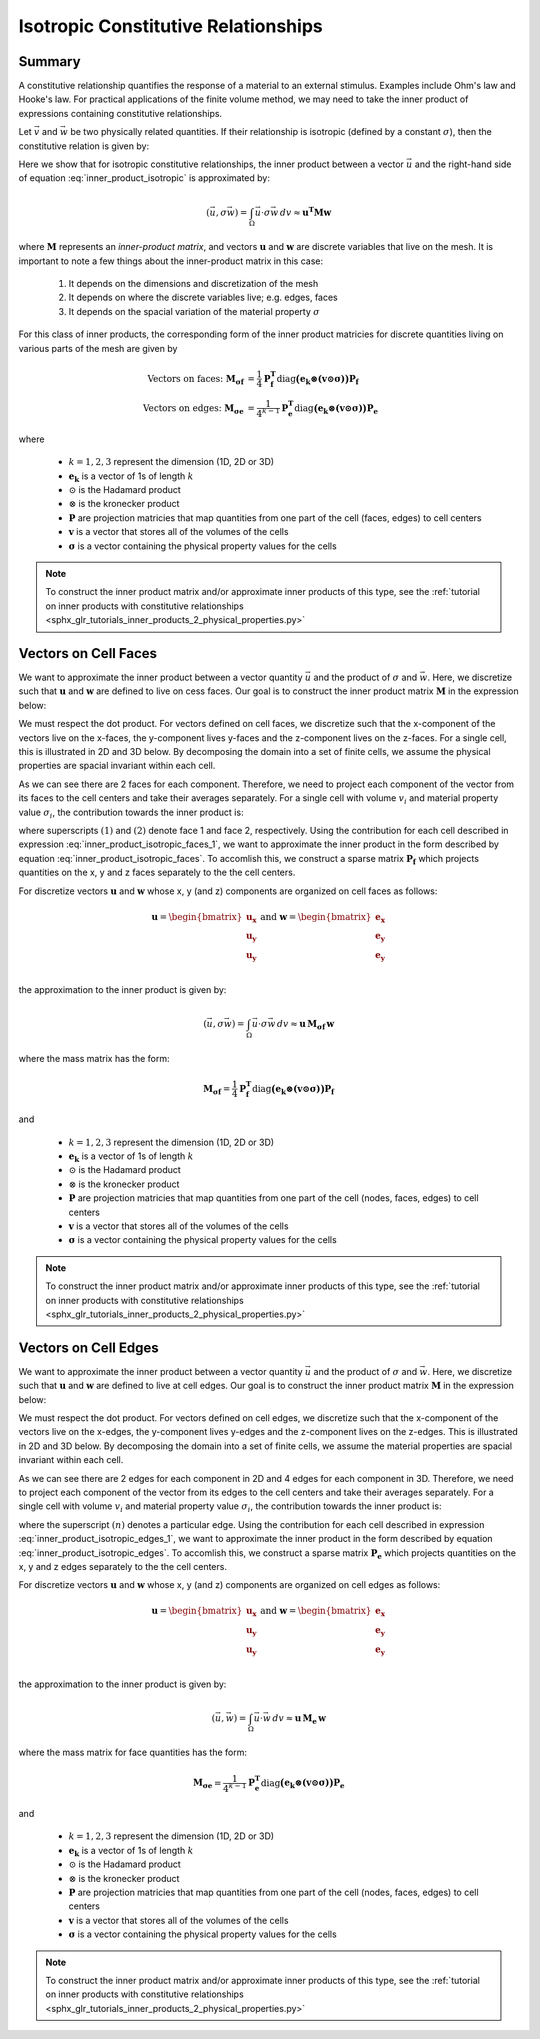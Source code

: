 .. _inner_products_isotropic:

Isotropic Constitutive Relationships
************************************

Summary
-------

A constitutive relationship quantifies the response of a material to an external stimulus.
Examples include Ohm's law and Hooke's law. For practical applications of the finite volume method,
we may need to take the inner product of expressions containing constitutive relationships.

Let :math:`\vec{v}` and :math:`\vec{w}` be two physically related quantities.
If their relationship is isotropic (defined by a constant :math:`\sigma`),
then the constitutive relation is given by:

.. math::
    \vec{v} = \sigma \vec{w}
    :label: inner_product_isotropic

Here we show that for isotropic constitutive relationships, the inner
product between a vector :math:`\vec{u}` and the right-hand side of
equation :eq:`inner_product_isotropic` is approximated by:

.. math::
    (\vec{u}, \sigma \vec{w} ) = \int_\Omega \vec{u} \cdot \sigma \vec{w} \, dv \approx \boldsymbol{u^T M w}

where :math:`\boldsymbol{M}` represents an *inner-product matrix*, and vectors
:math:`\mathbf{u}` and :math:`\mathbf{w}` are discrete variables that live
on the mesh. It is important to note a few things about the
inner-product matrix in this case:

    1. It depends on the dimensions and discretization of the mesh
    2. It depends on where the discrete variables live; e.g. edges, faces
    3. It depends on the spacial variation of the material property :math:`\sigma`

For this class of inner products, the corresponding form of the inner product matricies for
discrete quantities living on various parts of the mesh are given by

.. math::
    \textrm{Vectors on faces:} \; \mathbf{M_{\sigma f}} &= \frac{1}{4} \mathbf{P_f^T } \textrm{diag} \boldsymbol{\big ( e_k \otimes (v \odot \sigma ) \big )} \mathbf{P_f} \\
    \textrm{Vectors on edges:} \; \mathbf{M_{\sigma e}} &= \frac{1}{4^{k-1}} \mathbf{P_e^T } \textrm{diag} \boldsymbol{\big ( e_k \otimes (v \odot \sigma) \big )} \mathbf{P_e}

where

    - :math:`k = 1,2,3` represent the dimension (1D, 2D or 3D)
    - :math:`\mathbf{e_k}` is a vector of 1s of length :math:`k`
    - :math:`\odot` is the Hadamard product
    - :math:`\otimes` is the kronecker product
    - :math:`\mathbf{P}` are projection matricies that map quantities from one part of the cell (faces, edges) to cell centers
    - :math:`\mathbf{v}` is a vector that stores all of the volumes of the cells
    - :math:`\boldsymbol{\sigma}` is a vector containing the physical property values for the cells

.. note:: To construct the inner product matrix and/or approximate inner products of this type, see the :ref:`tutorial on inner products with constitutive relationships <sphx_glr_tutorials_inner_products_2_physical_properties.py>`


Vectors on Cell Faces
---------------------

We want to approximate the inner product between a vector quantity :math:`\vec{u}` and the product of
:math:`\sigma` and :math:`\vec{w}`. Here, we discretize such that :math:`\mathbf{u}` and :math:`\mathbf{w}` are defined
to live on cess faces. Our goal is to construct the inner product matrix :math:`\mathbf{M}` in the expression below: 

.. math::
    (\vec{u}, \sigma \vec{w}) = \int_\Omega \vec{u} \cdot \sigma \vec{w} \, dv \approx \mathbf{u^T \, M \, w}
    :label: inner_product_isotropic_faces

We must respect the dot product. For vectors defined on cell faces, we discretize such that the
x-component of the vectors live on the x-faces, the y-component lives y-faces and the z-component
lives on the z-faces. For a single cell, this is illustrated in 2D and 3D below. By decomposing the
domain into a set of finite cells, we assume the physical properties are spacial invariant within each cell.

.. image:: ../images/face_discretization.png
    :align: center
    :width: 600

As we can see there are 2 faces for each component. Therefore, we need to project each component of the
vector from its faces to the cell centers and take their averages separately.
For a single cell with volume :math:`v_i` and material property value :math:`\sigma_i`,
the contribution towards the inner product is:

.. math::
    \begin{align}
    \mathbf{In \; 2D:} \; \int_{\Omega_i} \vec{u} \cdot \vec{w} \, dv \approx & \;\; \frac{v_i \sigma_i}{4} \Big ( u_x^{(1)} + u_x^{(2)} \Big ) \Big ( w_x^{(1)} + w_x^{(2)} \Big ) \\
    & + \frac{v_i \sigma_i}{4} \Big ( u_y^{(1)} + u_y^{(2)} \Big ) \Big ( w_y^{(1)} + w_y^{(2)} \Big ) \\
    & \\
    \mathbf{In \; 3D:} \; \int_{\Omega_i} \vec{u} \cdot \vec{w} \, dv \approx & \;\; \frac{v_i \sigma_i}{4} \Big ( u_x^{(1)} + u_x^{(2)} \Big ) \Big ( w_x^{(1)} + w_x^{(2)} \Big ) \\
    & + \frac{v_i \sigma_i}{4} \Big ( u_y^{(1)} + u_y^{(2)} \Big ) \Big ( w_y^{(1)} + w_y^{(2)} \Big ) \\
    & + \frac{v_i \sigma_i}{4} \Big ( u_z^{(1)} + u_z^{(2)} \Big ) \Big ( w_z^{(1)} + w_z^{(2)} \Big )
    \end{align}
    :label: inner_product_isotropic_faces_1

where superscripts :math:`(1)` and :math:`(2)` denote face 1 and face 2, respectively.
Using the contribution for each cell described in expression :eq:`inner_product_isotropic_faces_1`,
we want to approximate the inner product in the form described by
equation :eq:`inner_product_isotropic_faces`. To accomlish this, we construct a sparse matrix
:math:`\mathbf{P_f}` which projects quantities on the x, y and z faces separately to the
the cell centers.

For discretize vectors :math:`\mathbf{u}` and :math:`\mathbf{w}` whose x, y (and z) components
are organized on cell faces as follows:

.. math::
    \mathbf{u} = \begin{bmatrix} \mathbf{u_x} \\ \mathbf{u_y} \\ \mathbf{u_y} \\ \end{bmatrix}
    \;\;\;\; \textrm{and} \;\;\;\;
    \mathbf{w} = \begin{bmatrix} \mathbf{e_x} \\ \mathbf{e_y} \\ \mathbf{e_y} \\ \end{bmatrix}

the approximation to the inner product is given by:

.. math::
     (\vec{u}, \sigma \vec{w}) = \int_\Omega \vec{u} \cdot \sigma \vec{w} \, dv \approx \boldsymbol{\mathbf{u} \, M_{\sigma f}} \, \mathbf{w}

where the mass matrix has the form:

.. math::
    \mathbf{M_{\sigma f}} = \frac{1}{4} \mathbf{P_f^T } \textrm{diag} \boldsymbol{\big ( e_k \otimes (v \odot \sigma ) \big )} \mathbf{P_f}

and

    - :math:`k = 1,2,3` represent the dimension (1D, 2D or 3D)
    - :math:`\mathbf{e_k}` is a vector of 1s of length :math:`k`
    - :math:`\odot` is the Hadamard product
    - :math:`\otimes` is the kronecker product
    - :math:`\mathbf{P}` are projection matricies that map quantities from one part of the cell (nodes, faces, edges) to cell centers
    - :math:`\mathbf{v}` is a vector that stores all of the volumes of the cells
    - :math:`\boldsymbol{\sigma}` is a vector containing the physical property values for the cells


.. note:: To construct the inner product matrix and/or approximate inner products of this type, see the :ref:`tutorial on inner products with constitutive relationships <sphx_glr_tutorials_inner_products_2_physical_properties.py>`


Vectors on Cell Edges
---------------------

We want to approximate the inner product between a vector quantity :math:`\vec{u}` and the product of
:math:`\sigma` and :math:`\vec{w}`. Here, we discretize such that :math:`\mathbf{u}` and :math:`\mathbf{w}` are defined
to live at cell edges. Our goal is to construct the inner product matrix :math:`\mathbf{M}` in the expression below: 

.. math::
    (\vec{u}, \sigma \vec{w}) = \int_\Omega \vec{u} \cdot \sigma \vec{w} \, dv \approx \mathbf{u^T \, M \, w}
    :label: inner_product_isotropic_edges

We must respect the dot product. For vectors defined on cell edges, we discretize such that the
x-component of the vectors live on the x-edges, the y-component lives y-edges and the z-component
lives on the z-edges. This is illustrated in 2D and 3D below. By decomposing the
domain into a set of finite cells, we assume the material properties are spacial invariant within each cell.

.. image:: ../images/edge_discretization.png
    :align: center
    :width: 600

As we can see there are 2 edges for each component in 2D and 4 edges for each component in 3D.
Therefore, we need to project each component of the
vector from its edges to the cell centers and take their averages separately. For a single cell with volume :math:`v_i`
and material property value :math:`\sigma_i`, the contribution towards the inner product is:

.. math::
    \begin{align}
    \mathbf{In \; 2D:} \; \int_{\Omega_i} \vec{u} \cdot \vec{w} \, dv \approx & \;\; \frac{v_i \sigma_i}{4} \Big ( u_x^{(1)} + u_x^{(2)} \Big ) \Big ( w_x^{(1)} + w_x^{(2)} \Big ) \\
    & + \frac{v_i \sigma_i}{4} \Big ( u_y^{(1)} + u_y^{(2)} \Big ) \Big ( w_y^{(1)} + w_y^{(2)} \Big ) \\
    & \\
    \mathbf{In \; 3D:} \; \int_{\Omega_i} \vec{u} \cdot \vec{w} \, dv \approx & \;\; \frac{v_i \sigma_i}{16} \Bigg ( \sum_{n=1}^4 u_x^{(n)} \Bigg ) \Bigg ( \sum_{n=1}^4 w_x^{(n)} \Bigg ) \\
    & + \frac{v_i \sigma_i}{16} \Bigg ( \sum_{n=1}^4 u_y^{(n)} \Bigg ) \Bigg ( \sum_{n=1}^4 w_y^{(n)} \Bigg ) \\
    & + \frac{v_i \sigma_i}{16} \Bigg ( \sum_{n=1}^4 u_z^{(n)} \Bigg ) \Bigg ( \sum_{n=1}^4 w_z^{(n)} \Bigg )
    \end{align}
    :label: inner_product_isotropic_edges_1

where the superscript :math:`(n)` denotes a particular edge.
Using the contribution for each cell described in expression :eq:`inner_product_isotropic_edges_1`,
we want to approximate the inner product in the form described by
equation :eq:`inner_product_isotropic_edges`. To accomlish this, we construct a sparse matrix
:math:`\mathbf{P_e}` which projects quantities on the x, y and z edges separately to the
the cell centers.

For discretize vectors :math:`\mathbf{u}` and :math:`\mathbf{w}` whose x, y (and z) components
are organized on cell edges as follows:

.. math::
    \mathbf{u} = \begin{bmatrix} \mathbf{u_x} \\ \mathbf{u_y} \\ \mathbf{u_y} \\ \end{bmatrix}
    \;\;\;\; \textrm{and} \;\;\;\;
    \mathbf{w} = \begin{bmatrix} \mathbf{e_x} \\ \mathbf{e_y} \\ \mathbf{e_y} \\ \end{bmatrix}

the approximation to the inner product is given by:

.. math::
     (\vec{u}, \vec{w}) = \int_\Omega \vec{u} \cdot \vec{w} \, dv \approx \mathbf{\mathbf{u} \, M_e \, \mathbf{w}}

where the mass matrix for face quantities has the form:

.. math::
    \mathbf{M_{\sigma e}} = \frac{1}{4^{k-1}} \mathbf{P_e^T } \textrm{diag} \boldsymbol{\big ( e_k \otimes (v \odot \sigma) \big )} \mathbf{P_e}

and

    - :math:`k = 1,2,3` represent the dimension (1D, 2D or 3D)
    - :math:`\mathbf{e_k}` is a vector of 1s of length :math:`k`
    - :math:`\odot` is the Hadamard product
    - :math:`\otimes` is the kronecker product
    - :math:`\mathbf{P}` are projection matricies that map quantities from one part of the cell (nodes, faces, edges) to cell centers
    - :math:`\mathbf{v}` is a vector that stores all of the volumes of the cells
    - :math:`\boldsymbol{\sigma}` is a vector containing the physical property values for the cells

.. note:: To construct the inner product matrix and/or approximate inner products of this type, see the :ref:`tutorial on inner products with constitutive relationships <sphx_glr_tutorials_inner_products_2_physical_properties.py>`

